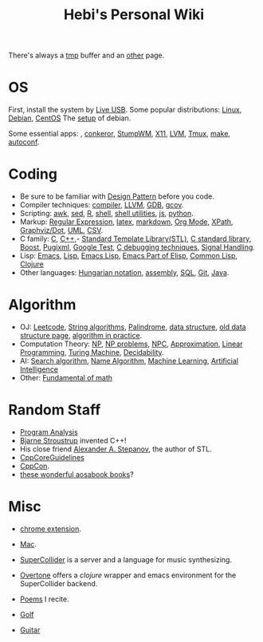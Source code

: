 #+TITLE: Hebi's Personal Wiki

There's always a [[file:tmp.org][tmp]] buffer and an [[file:other.org][other]] page.

* OS
First, install the system by [[file:liveusb.org][Live USB]].
Some popular distributions: [[file:linux.org][Linux]], [[file:debian.org][Debian]], [[file:centos.org][CentOS]]
The [[file:debian-setup.org][setup]] of debian.

Some essential apps: , [[file:conkeror.org][conkeror]], [[file:stumpwm.org][StumpWM]], [[file:x11.org][X11]], [[file:lvm.org][LVM]], [[file:tmux.org][Tmux]], [[file:make.org][make]], [[file:autoconf.org][autoconf]].

* Coding
- Be sure to be familiar with [[file:design-pattern.org][Design Pattern]] before you code.
- Compiler techniques: [[file:compiler.org][compiler]], [[file:llvm.org][LLVM]], [[file:gdb.org][GDB]], [[file:gcov.org][gcov]].
- Scripting: [[file:awk.org][awk]], [[file:sed.org][sed]], [[file:r.org][R]], [[file:./shell.org][shell]], [[file:shell-utils.org][shell utilities]], [[file:js.org][js]], [[file:python.org][python]].
- Markup: [[file:regex.org][Regular Expression]], [[file:latex.org][latex]], [[file:markdown.org][markdown]], [[file:org.org][Org Mode]], [[file:xpath.org][XPath]], [[file:dot.org][Graphviz/Dot]], [[file:uml.org][UML]], [[file:csv.org][CSV]].
- C family: [[file:c.org][C]], [[file:cpp.org][C++]],- [[file:stl.org][Standard Template Library(STL)]], [[file:c-lib.org][C standard library]], [[file:boost.org][Boost]], [[file:pugixml.org][Pugixml]], [[file:google-test.org][Google Test]], [[file:c-debug.org][C debugging techniques]], [[file:signal.org][Signal Handling]].
- Lisp: [[file:emacs.org][Emacs]], [[file:lisp.org][Lisp]], [[file:elisp.org][Emacs Lisp]], [[file:emacs-lisp.org][Emacs Part of Elisp]], [[file:common-lisp.org][Common Lisp]], [[file:clojure.org][Clojure]]
- Other languages: [[file:hungarian.org][Hungarian notation]], [[file:assembly.org][assembly]], [[file:sql.org][SQL]], [[file:git.org][Git]], [[file:java.org][Java]].

* Algorithm
- OJ: [[file:leetcode.org][Leetcode]], [[file:alg-string.org][String algorithms]], [[file:palindrome.org][Palindrome]], [[file:data-structure.org][data structure]], [[file:data-structure-old.org][old data structure page]], [[file:oj.org][algorithm in practice]].
- Computation Theory: [[file:511/np.org][NP]], [[file:511/np-problems.org][NP problems]], [[file:531/NPC.org][NPC]], [[file:511/approximation.org][Approximation]], [[file:511/lp.org][Linear Programming]], [[file:531/tm.org][Turing Machine]], [[file:531/decidability.org][Decidability]].
- AI: [[file:search-alg.org][Search algorithm]], [[file:name-alg.org][Name Algorithm]], [[file:machine-learning.org][Machine Learning]], [[file:ai.org][Artificial Intelligence]]
- Other: [[file:math-fund.org][Fundamental of math]]

* Random Staff
- [[file:program-analysis.org][Program Analysis]]
- [[http://www.stroustrup.com/][Bjarne Stroustrup]] invented C++!
- His close friend [[http://www.stepanovpapers.com/][Alexander A. Stepanov]], the author of STL.
- [[https://github.com/isocpp/CppCoreGuidelines][CppCoreGuidelines]]
- [[http://cppcon.org/][CppCon]].
- [[http://www.aosabook.org/][these wonderful aosabook books]]?
* Misc

- [[file:chrome.org][chrome extension]].
- [[file:mac.org][Mac]].

- [[file:supercollider.org][SuperCollider]] is a server and a language for music synthesizing.
- [[file:overtone.org][Overtone]] offers a /clojure/ wrapper and emacs environment for the SuperCollider backend.
- [[file:poem.org][Poems]] I recite.
- [[file:golf.org][Golf]]
- [[file:guitar.org][Guitar]]
